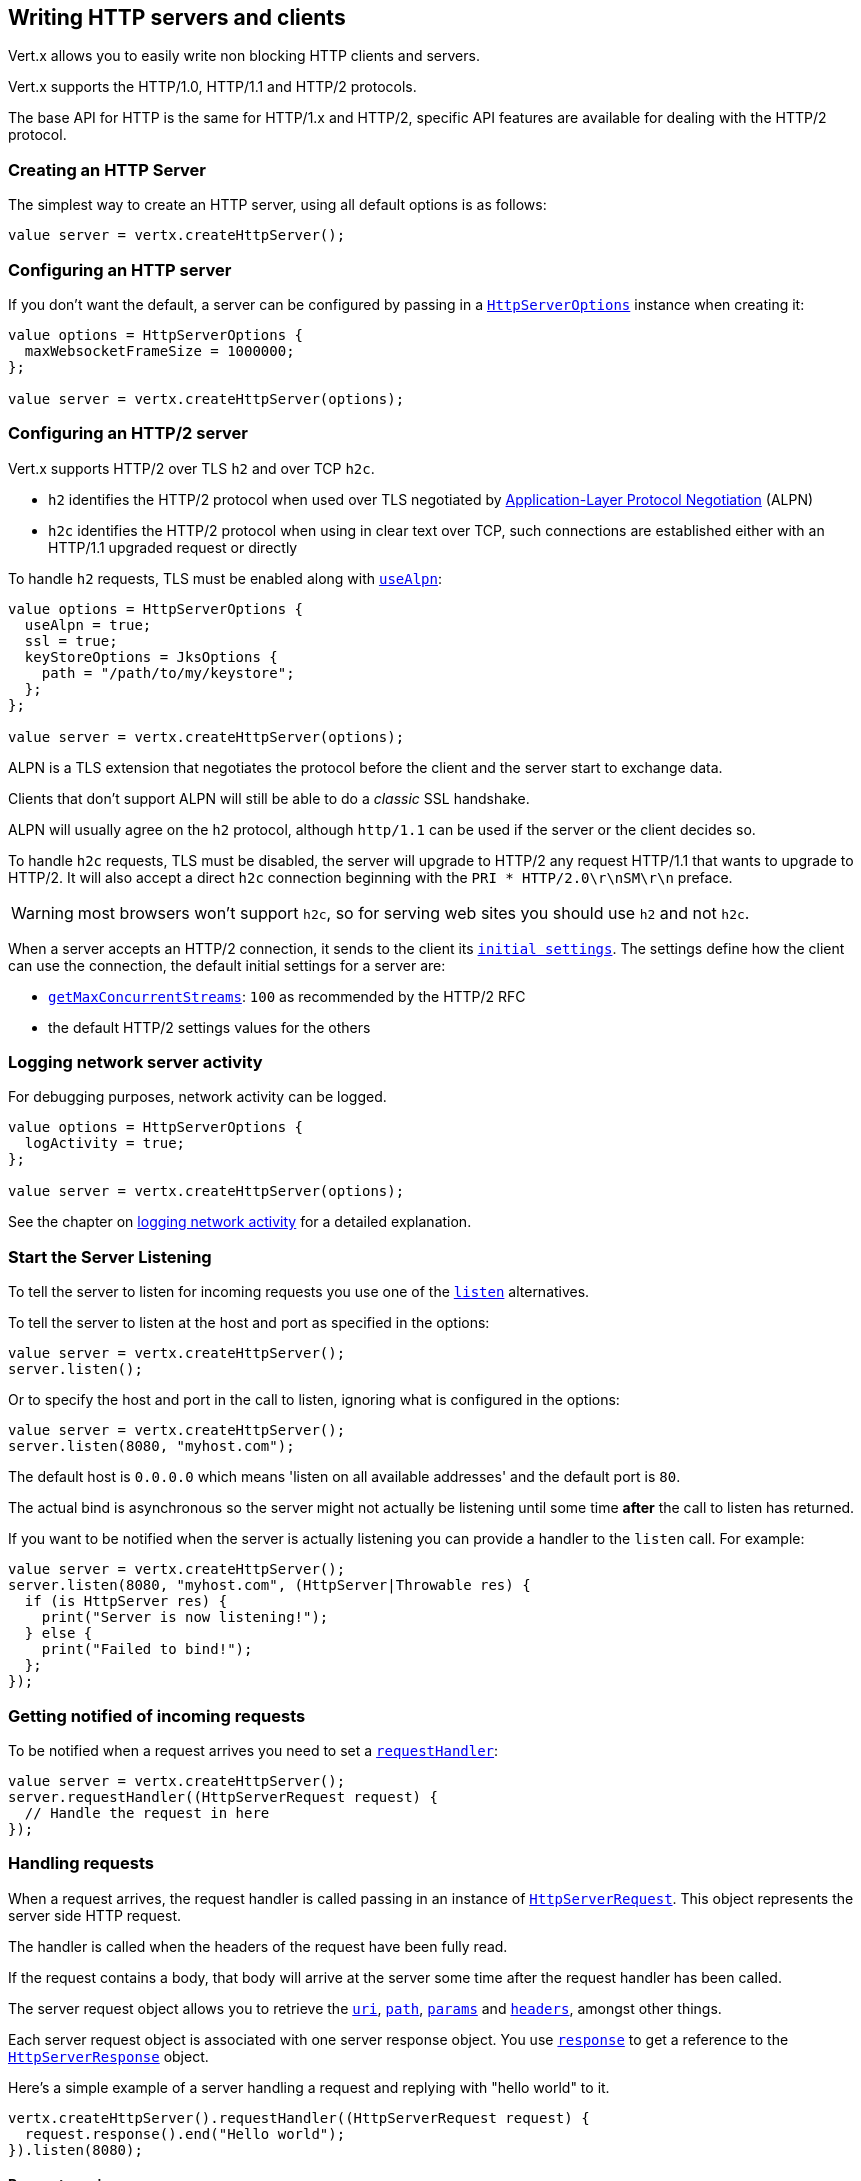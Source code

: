 == Writing HTTP servers and clients

Vert.x allows you to easily write non blocking HTTP clients and servers.

Vert.x supports the HTTP/1.0, HTTP/1.1 and HTTP/2 protocols.

The base API for HTTP is the same for HTTP/1.x and HTTP/2, specific API features are available for dealing with the
HTTP/2 protocol.

=== Creating an HTTP Server

The simplest way to create an HTTP server, using all default options is as follows:

[source,ceylon]
----

value server = vertx.createHttpServer();

----

=== Configuring an HTTP server

If you don't want the default, a server can be configured by passing in a `link:../../ceylondoc/vertx-core//http/HttpServerOptions.type.html[HttpServerOptions]`
instance when creating it:

[source,ceylon]
----

value options = HttpServerOptions {
  maxWebsocketFrameSize = 1000000;
};

value server = vertx.createHttpServer(options);

----

=== Configuring an HTTP/2 server

Vert.x supports HTTP/2 over TLS `h2` and over TCP `h2c`.

- `h2` identifies the HTTP/2 protocol when used over TLS negotiated by https://en.wikipedia.org/wiki/Application-Layer_Protocol_Negotiation[Application-Layer Protocol Negotiation] (ALPN)
- `h2c` identifies the HTTP/2 protocol when using in clear text over TCP, such connections are established either with
an HTTP/1.1 upgraded request or directly

To handle `h2` requests, TLS must be enabled along with `link:../../ceylondoc/vertx-core//http/HttpServerOptions.type.html#setUseAlpn(boolean)[useAlpn]`:

[source,ceylon]
----
value options = HttpServerOptions {
  useAlpn = true;
  ssl = true;
  keyStoreOptions = JksOptions {
    path = "/path/to/my/keystore";
  };
};

value server = vertx.createHttpServer(options);

----

ALPN is a TLS extension that negotiates the protocol before the client and the server start to exchange data.

Clients that don't support ALPN will still be able to do a _classic_ SSL handshake.

ALPN will usually agree on the `h2` protocol, although `http/1.1` can be used if the server or the client decides
so.

To handle `h2c` requests, TLS must be disabled, the server will upgrade to HTTP/2 any request HTTP/1.1 that wants to
upgrade to HTTP/2. It will also accept a direct `h2c` connection beginning with the `PRI * HTTP/2.0\r\nSM\r\n` preface.

WARNING: most browsers won't support `h2c`, so for serving web sites you should use `h2` and not `h2c`.

When a server accepts an HTTP/2 connection, it sends to the client its `link:../../ceylondoc/vertx-core//http/HttpServerOptions.type.html#getInitialSettings()[initial settings]`.
The settings define how the client can use the connection, the default initial settings for a server are:

- `link:../../ceylondoc/vertx-core//http/Http2Settings.type.html#getMaxConcurrentStreams()[getMaxConcurrentStreams]`: `100` as recommended by the HTTP/2 RFC
- the default HTTP/2 settings values for the others

=== Logging network server activity

For debugging purposes, network activity can be logged.

[source,ceylon]
----

value options = HttpServerOptions {
  logActivity = true;
};

value server = vertx.createHttpServer(options);

----

See the chapter on <<logging_network_activity, logging network activity>> for a detailed explanation.

=== Start the Server Listening

To tell the server to listen for incoming requests you use one of the `link:../../ceylondoc/vertx-core//http/HttpServer.type.html#listen()[listen]`
alternatives.

To tell the server to listen at the host and port as specified in the options:

[source,ceylon]
----

value server = vertx.createHttpServer();
server.listen();

----

Or to specify the host and port in the call to listen, ignoring what is configured in the options:

[source,ceylon]
----

value server = vertx.createHttpServer();
server.listen(8080, "myhost.com");

----

The default host is `0.0.0.0` which means 'listen on all available addresses' and the default port is `80`.

The actual bind is asynchronous so the server might not actually be listening until some time *after* the call to
listen has returned.

If you want to be notified when the server is actually listening you can provide a handler to the `listen` call.
For example:

[source,ceylon]
----

value server = vertx.createHttpServer();
server.listen(8080, "myhost.com", (HttpServer|Throwable res) {
  if (is HttpServer res) {
    print("Server is now listening!");
  } else {
    print("Failed to bind!");
  };
});

----

=== Getting notified of incoming requests

To be notified when a request arrives you need to set a `link:../../ceylondoc/vertx-core//http/HttpServer.type.html#requestHandler(io.vertx.core.Handler)[requestHandler]`:

[source,ceylon]
----

value server = vertx.createHttpServer();
server.requestHandler((HttpServerRequest request) {
  // Handle the request in here
});

----

=== Handling requests

When a request arrives, the request handler is called passing in an instance of `link:../../ceylondoc/vertx-core//http/HttpServerRequest.type.html[HttpServerRequest]`.
This object represents the server side HTTP request.

The handler is called when the headers of the request have been fully read.

If the request contains a body, that body will arrive at the server some time after the request handler has been called.

The server request object allows you to retrieve the `link:../../ceylondoc/vertx-core//http/HttpServerRequest.type.html#uri()[uri]`,
`link:../../ceylondoc/vertx-core//http/HttpServerRequest.type.html#path()[path]`, `link:../../ceylondoc/vertx-core//http/HttpServerRequest.type.html#params()[params]` and
`link:../../ceylondoc/vertx-core//http/HttpServerRequest.type.html#headers()[headers]`, amongst other things.

Each server request object is associated with one server response object. You use
`link:../../ceylondoc/vertx-core//http/HttpServerRequest.type.html#response()[response]` to get a reference to the `link:../../ceylondoc/vertx-core//http/HttpServerResponse.type.html[HttpServerResponse]`
object.

Here's a simple example of a server handling a request and replying with "hello world" to it.

[source,ceylon]
----

vertx.createHttpServer().requestHandler((HttpServerRequest request) {
  request.response().end("Hello world");
}).listen(8080);


----

==== Request version

The version of HTTP specified in the request can be retrieved with `link:../../ceylondoc/vertx-core//http/HttpServerRequest.type.html#version()[version]`

==== Request method

Use `link:../../ceylondoc/vertx-core//http/HttpServerRequest.type.html#method()[method]` to retrieve the HTTP method of the request.
(i.e. whether it's GET, POST, PUT, DELETE, HEAD, OPTIONS, etc).

==== Request URI

Use `link:../../ceylondoc/vertx-core//http/HttpServerRequest.type.html#uri()[uri]` to retrieve the URI of the request.

Note that this is the actual URI as passed in the HTTP request, and it's almost always a relative URI.

The URI is as defined in http://www.w3.org/Protocols/rfc2616/rfc2616-sec5.html[Section 5.1.2 of the HTTP specification - Request-URI]

==== Request path

Use `link:../../ceylondoc/vertx-core//http/HttpServerRequest.type.html#path()[path]` to return the path part of the URI

For example, if the request URI was:

 a/b/c/page.html?param1=abc&param2=xyz

Then the path would be

 /a/b/c/page.html

==== Request query

Use `link:../../ceylondoc/vertx-core//http/HttpServerRequest.type.html#query()[query]` to return the query part of the URI

For example, if the request URI was:

 a/b/c/page.html?param1=abc&param2=xyz

Then the query would be

 param1=abc&param2=xyz

==== Request headers

Use `link:../../ceylondoc/vertx-core//http/HttpServerRequest.type.html#headers()[headers]` to return the headers of the HTTP request.

This returns an instance of `link:../../ceylondoc/vertx-core//MultiMap.type.html[MultiMap]` - which is like a normal Map or Hash but allows multiple
values for the same key - this is because HTTP allows multiple header values with the same key.

It also has case-insensitive keys, that means you can do the following:

[source,ceylon]
----

value headers = request.headers();

// Get the User-Agent:
print("User agent is ``headers.get("user-agent")``");

// You can also do this and get the same result:
print("User agent is ``headers.get("User-Agent")``");

----

==== Request host

Use `link:../../ceylondoc/vertx-core//http/HttpServerRequest.type.html#host()[host]` to return the host of the HTTP request.

For HTTP/1.x requests the `host` header is returned, for HTTP/1 requests the `:authority` pseudo header is returned.

==== Request parameters

Use `link:../../ceylondoc/vertx-core//http/HttpServerRequest.type.html#params()[params]` to return the parameters of the HTTP request.

Just like `link:../../ceylondoc/vertx-core//http/HttpServerRequest.type.html#headers()[headers]` this returns an instance of `link:../../ceylondoc/vertx-core//MultiMap.type.html[MultiMap]`
as there can be more than one parameter with the same name.

Request parameters are sent on the request URI, after the path. For example if the URI was:

 /page.html?param1=abc&param2=xyz

Then the parameters would contain the following:

----
param1: 'abc'
param2: 'xyz
----

Note that these request parameters are retrieved from the URL of the request. If you have form attributes that
have been sent as part of the submission of an HTML form submitted in the body of a `multi-part/form-data` request
then they will not appear in the params here.

==== Remote address

The address of the sender of the request can be retrieved with `link:../../ceylondoc/vertx-core//http/HttpServerRequest.type.html#remoteAddress()[remoteAddress]`.

==== Absolute URI

The URI passed in an HTTP request is usually relative. If you wish to retrieve the absolute URI corresponding
to the request, you can get it with `link:../../ceylondoc/vertx-core//http/HttpServerRequest.type.html#absoluteURI()[absoluteURI]`

==== End handler

The `link:../../ceylondoc/vertx-core//http/HttpServerRequest.type.html#endHandler(io.vertx.core.Handler)[endHandler]` of the request is invoked when the entire request,
including any body has been fully read.

==== Reading Data from the Request Body

Often an HTTP request contains a body that we want to read. As previously mentioned the request handler is called
when just the headers of the request have arrived so the request object does not have a body at that point.

This is because the body may be very large (e.g. a file upload) and we don't generally want to buffer the entire
body in memory before handing it to you, as that could cause the server to exhaust available memory.

To receive the body, you can use the `link:../../ceylondoc/vertx-core//http/HttpServerRequest.type.html#handler(io.vertx.core.Handler)[handler]`  on the request,
this will get called every time a chunk of the request body arrives. Here's an example:

[source,ceylon]
----

request.handler((Buffer buffer) {
  print("I have received a chunk of the body of length ``buffer.length()``");
});

----

The object passed into the handler is a `link:../../ceylondoc/vertx-core//buffer/Buffer.type.html[Buffer]`, and the handler can be called
multiple times as data arrives from the network, depending on the size of the body.

In some cases (e.g. if the body is small) you will want to aggregate the entire body in memory, so you could do
the aggregation yourself as follows:

[source,ceylon]
----
import io.vertx.ceylon.core.buffer { buffer } 

...


// Create an empty buffer
value totalBuffer = buffer.buffer();

request.handler((Buffer buffer) {
  print("I have received a chunk of the body of length ``buffer.length()``");
  totalBuffer.appendBuffer(buffer);
});

request.endHandler(() {
  print("Full body received, length = ``totalBuffer.length()``");
});

----

This is such a common case, that Vert.x provides a `link:../../ceylondoc/vertx-core//http/HttpServerRequest.type.html#bodyHandler((@io.vertx.codegen.annotations.Nullable :: io.vertx.core.Handler))[bodyHandler]` to do this
for you. The body handler is called once when all the body has been received:

[source,ceylon]
----

request.bodyHandler((Buffer totalBuffer) {
  print("Full body received, length = ``totalBuffer.length()``");
});

----

==== Pumping requests

The request object is a `link:../../ceylondoc/vertx-core//streams/ReadStream.type.html[ReadStream]` so you can pump the request body to any
`link:../../ceylondoc/vertx-core//streams/WriteStream.type.html[WriteStream]` instance.

See the chapter on <<streams, streams and pumps>> for a detailed explanation.

==== Handling HTML forms

HTML forms can be submitted with either a content type of `application/x-www-form-urlencoded` or `multipart/form-data`.

For url encoded forms, the form attributes are encoded in the url, just like normal query parameters.

For multi-part forms they are encoded in the request body, and as such are not available until the entire body
has been read from the wire.

Multi-part forms can also contain file uploads.

If you want to retrieve the attributes of a multi-part form you should tell Vert.x that you expect to receive
such a form *before* any of the body is read by calling `link:../../ceylondoc/vertx-core//http/HttpServerRequest.type.html#setExpectMultipart(boolean)[setExpectMultipart]`
with true, and then you should retrieve the actual attributes using `link:../../ceylondoc/vertx-core//http/HttpServerRequest.type.html#formAttributes()[formAttributes]`
once the entire body has been read:

[source,ceylon]
----

server.requestHandler((HttpServerRequest request) {
  request.setExpectMultipart(true);
  request.endHandler(() {
    // The body has now been fully read, so retrieve the form attributes
    value formAttributes = request.formAttributes();
  });
});

----

==== Handling form file uploads

Vert.x can also handle file uploads which are encoded in a multi-part request body.

To receive file uploads you tell Vert.x to expect a multi-part form and set an
`link:../../ceylondoc/vertx-core//http/HttpServerRequest.type.html#uploadHandler((@io.vertx.codegen.annotations.Nullable :: io.vertx.core.Handler))[uploadHandler]` on the request.

This handler will be called once for every
upload that arrives on the server.

The object passed into the handler is a `link:../../ceylondoc/vertx-core//http/HttpServerFileUpload.type.html[HttpServerFileUpload]` instance.

[source,ceylon]
----

server.requestHandler((HttpServerRequest request) {
  request.setExpectMultipart(true);
  request.uploadHandler((HttpServerFileUpload upload) {
    print("Got a file upload ``upload.name()``");
  });
});

----

File uploads can be large we don't provide the entire upload in a single buffer as that might result in memory
exhaustion, instead, the upload data is received in chunks:

[source,ceylon]
----

request.uploadHandler((HttpServerFileUpload upload) {
  upload.handler((Buffer chunk) {
    print("Received a chunk of the upload of length ``chunk.length()``");
  });
});

----

The upload object is a `link:../../ceylondoc/vertx-core//streams/ReadStream.type.html[ReadStream]` so you can pump the request body to any
`link:../../ceylondoc/vertx-core//streams/WriteStream.type.html[WriteStream]` instance. See the chapter on <<streams, streams and pumps>> for a
detailed explanation.

If you just want to upload the file to disk somewhere you can use `link:../../ceylondoc/vertx-core//http/HttpServerFileUpload.type.html#streamToFileSystem(java.lang.String)[streamToFileSystem]`:

[source,ceylon]
----

request.uploadHandler((HttpServerFileUpload upload) {
  upload.streamToFileSystem("myuploads_directory/``upload.filename()``");
});

----

WARNING: Make sure you check the filename in a production system to avoid malicious clients uploading files
to arbitrary places on your filesystem. See <<Security notes, security notes>> for more information.

==== Handling compressed body

Vert.x can handle compressed body payloads which are encoded by the client with the _deflate_ or _gzip_
algorithms.

To enable decompression set `link:../../ceylondoc/vertx-core//http/HttpServerOptions.type.html#setDecompressionSupported(boolean)[decompressionSupported]` on the
options when creating the server.

By default decompression is disabled.

==== Receiving custom HTTP/2 frames

HTTP/2 is a framed protocol with various frames for the HTTP request/response model. The protocol allows other kind
of frames to be sent and received.

To receive custom frames, you can use the `link:../../ceylondoc/vertx-core//http/HttpServerRequest.type.html#customFrameHandler(io.vertx.core.Handler)[customFrameHandler]` on the request,
this will get called every time a custom frame arrives. Here's an example:

[source,ceylon]
----

request.customFrameHandler((HttpFrame frame) {

  print("Received a frame type=``frame.type()`` payload``frame.payload().toString()``");
});

----

HTTP/2 frames are not subject to flow control - the frame handler will be called immediatly when a
custom frame is received whether the request is paused or is not

==== Non standard HTTP methods

The `link:todo[OTHER]` HTTP method is used for non standard methods, in this case
`link:../../ceylondoc/vertx-core//http/HttpServerRequest.type.html#rawMethod()[rawMethod]` returns the HTTP method as sent by the client.

=== Sending back responses

The server response object is an instance of `link:../../ceylondoc/vertx-core//http/HttpServerResponse.type.html[HttpServerResponse]` and is obtained from the
request with `link:../../ceylondoc/vertx-core//http/HttpServerRequest.type.html#response()[response]`.

You use the response object to write a response back to the HTTP client.

==== Setting status code and message

The default HTTP status code for a response is `200`, representing `OK`.

Use `link:../../ceylondoc/vertx-core//http/HttpServerResponse.type.html#setStatusCode(int)[setStatusCode]` to set a different code.

You can also specify a custom status message with `link:../../ceylondoc/vertx-core//http/HttpServerResponse.type.html#setStatusMessage(java.lang.String)[setStatusMessage]`.

If you don't specify a status message, the default one corresponding to the status code will be used.

NOTE: for HTTP/2 the status won't be present in the response since the protocol won't transmit the message
to the client

==== Writing HTTP responses

To write data to an HTTP response, you use one the `link:../../ceylondoc/vertx-core//http/HttpServerResponse.type.html#write(io.vertx.core.buffer.Buffer)[write]` operations.

These can be invoked multiple times before the response is ended. They can be invoked in a few ways:

With a single buffer:

[source,ceylon]
----
value response = request.response();
response.write(buffer);

----

With a string. In this case the string will encoded using UTF-8 and the result written to the wire.

[source,ceylon]
----
value response = request.response();
response.write("hello world!");

----

With a string and an encoding. In this case the string will encoded using the specified encoding and the
result written to the wire.

[source,ceylon]
----
value response = request.response();
response.write("hello world!", "UTF-16");

----

Writing to a response is asynchronous and always returns immediately after the write has been queued.

If you are just writing a single string or buffer to the HTTP response you can write it and end the response in a
single call to the `link:../../ceylondoc/vertx-core//http/HttpServerResponse.type.html#end(java.lang.String)[end]`

The first call to write results in the response header being being written to the response. Consequently, if you are
not using HTTP chunking then you must set the `Content-Length` header before writing to the response, since it will
be too late otherwise. If you are using HTTP chunking you do not have to worry.

==== Ending HTTP responses

Once you have finished with the HTTP response you should `link:../../ceylondoc/vertx-core//http/HttpServerResponse.type.html#end(java.lang.String)[end]` it.

This can be done in several ways:

With no arguments, the response is simply ended.

[source,ceylon]
----
value response = request.response();
response.write("hello world!");
response.end();

----

It can also be called with a string or buffer in the same way `write` is called. In this case it's just the same as
calling write with a string or buffer followed by calling end with no arguments. For example:

[source,ceylon]
----
value response = request.response();
response.end("hello world!");

----

==== Closing the underlying connection

You can close the underlying TCP connection with `link:../../ceylondoc/vertx-core//http/HttpServerResponse.type.html#close()[close]`.

Non keep-alive connections will be automatically closed by Vert.x when the response is ended.

Keep-alive connections are not automatically closed by Vert.x by default. If you want keep-alive connections to be
closed after an idle time, then you configure `link:../../ceylondoc/vertx-core//http/HttpServerOptions.type.html#setIdleTimeout(int)[idleTimeout]`.

HTTP/2 connections send a `GOAWAY` frame before closing the response.

==== Setting response headers

HTTP response headers can be added to the response by adding them directly to the
`link:../../ceylondoc/vertx-core//http/HttpServerResponse.type.html#headers()[headers]`:

[source,ceylon]
----
value response = request.response();
value headers = response.headers();
headers.set("content-type", "text/html");
headers.set("other-header", "wibble");

----

Or you can use `link:../../ceylondoc/vertx-core//http/HttpServerResponse.type.html#putHeader(java.lang.String,%20java.lang.String)[putHeader]`

[source,ceylon]
----
value response = request.response();
response.putHeader("content-type", "text/html").putHeader("other-header", "wibble");

----

Headers must all be added before any parts of the response body are written.

==== Chunked HTTP responses and trailers

Vert.x supports http://en.wikipedia.org/wiki/Chunked_transfer_encoding[HTTP Chunked Transfer Encoding].

This allows the HTTP response body to be written in chunks, and is normally used when a large response body is
being streamed to a client and the total size is not known in advance.

You put the HTTP response into chunked mode as follows:

[source,ceylon]
----
value response = request.response();
response.setChunked(true);

----

Default is non-chunked. When in chunked mode, each call to one of the `link:../../ceylondoc/vertx-core//http/HttpServerResponse.type.html#write(io.vertx.core.buffer.Buffer)[write]`
methods will result in a new HTTP chunk being written out.

When in chunked mode you can also write HTTP response trailers to the response. These are actually written in
the final chunk of the response.

NOTE: chunked response has no effect for an HTTP/2 stream

To add trailers to the response, add them directly to the `link:../../ceylondoc/vertx-core//http/HttpServerResponse.type.html#trailers()[trailers]`.

[source,ceylon]
----
value response = request.response();
response.setChunked(true);
value trailers = response.trailers();
trailers.set("X-wibble", "woobble").set("X-quux", "flooble");

----

Or use `link:../../ceylondoc/vertx-core//http/HttpServerResponse.type.html#putTrailer(java.lang.String,%20java.lang.String)[putTrailer]`.

[source,ceylon]
----
value response = request.response();
response.setChunked(true);
response.putTrailer("X-wibble", "woobble").putTrailer("X-quux", "flooble");

----

==== Serving files directly from disk or the classpath

If you were writing a web server, one way to serve a file from disk would be to open it as an `link:../../ceylondoc/vertx-core//file/AsyncFile.type.html[AsyncFile]`
and pump it to the HTTP response.

Or you could load it it one go using `link:../../ceylondoc/vertx-core//file/FileSystem.type.html#readFile(java.lang.String,%20io.vertx.core.Handler)[readFile]` and write it straight to the response.

Alternatively, Vert.x provides a method which allows you to serve a file from disk or the filesystem to an HTTP response 
in one operation.
Where supported by the underlying operating system this may result in the OS directly transferring bytes from the
file to the socket without being copied through user-space at all.

This is done by using `link:../../ceylondoc/vertx-core//http/HttpServerResponse.type.html#sendFile(java.lang.String)[sendFile]`, and is usually more efficient for large
files, but may be slower for small files.

Here's a very simple web server that serves files from the file system using sendFile:

[source,ceylon]
----
vertx.createHttpServer().requestHandler((HttpServerRequest request) {
  value file = "";
  if (request.path() == "/") {
    file = "index.html";
  } else if (!request.path().contains("..")) {
    file = request.path();
  };
  request.response().sendFile("web/``file``");
}).listen(8080);

----

Sending a file is asynchronous and may not complete until some time after the call has returned. If you want to
be notified when the file has been writen you can use `link:../../ceylondoc/vertx-core//http/HttpServerResponse.type.html#sendFile(java.lang.String,%20io.vertx.core.Handler)[sendFile]`

Please see the chapter about <<classpath, serving files from the classpath>> for restrictions about the classpath resolution or disabling it.

NOTE: If you use `sendFile` while using HTTPS it will copy through user-space, since if the kernel is copying data
directly from disk to socket it doesn't give us an opportunity to apply any encryption.

WARNING: If you're going to write web servers directly using Vert.x be careful that users cannot exploit the
path to access files outside the directory from which you want to serve them or the classpath It may be safer instead to use
Vert.x Web. 

When there is a need to serve just a segment of a file, say starting from a given byte, you can achieve this by doing:

[source,ceylon]
----
vertx.createHttpServer().requestHandler((HttpServerRequest request) {
  value offset = 0;
  try {
    offset = Long.parseLong(request.getParam("start"));
  } catch(Exception e) {
    // error handling...
  }

  value end = Long.MAX_VALUE;
  try {
    end = Long.parseLong(request.getParam("end"));
  } catch(Exception e) {
    // error handling...
  }

  request.response().sendFile("web/mybigfile.txt", offset, end);
}).listen(8080);

----

You are not required to supply the length if you want to send a file starting from an offset until the end, in this
case you can just do:

[source,ceylon]
----
vertx.createHttpServer().requestHandler((HttpServerRequest request) {
  value offset = 0;
  try {
    offset = Long.parseLong(request.getParam("start"));
  } catch(Exception e) {
    // error handling...
  }

  request.response().sendFile("web/mybigfile.txt", offset);
}).listen(8080);

----

==== Pumping responses

The server response is a `link:../../ceylondoc/vertx-core//streams/WriteStream.type.html[WriteStream]` instance so you can pump to it from any
`link:../../ceylondoc/vertx-core//streams/ReadStream.type.html[ReadStream]`, e.g. `link:../../ceylondoc/vertx-core//file/AsyncFile.type.html[AsyncFile]`, `link:../../ceylondoc/vertx-core//net/NetSocket.type.html[NetSocket]`,
`link:../../ceylondoc/vertx-core//http/WebSocket.type.html[WebSocket]` or `link:../../ceylondoc/vertx-core//http/HttpServerRequest.type.html[HttpServerRequest]`.

Here's an example which echoes the request body back in the response for any PUT methods.
It uses a pump for the body, so it will work even if the HTTP request body is much larger than can fit in memory
at any one time:

[source,ceylon]
----
import io.vertx.ceylon.core.http { put } 
import io.vertx.ceylon.core.streams { pump } 

...

vertx.createHttpServer().requestHandler((HttpServerRequest request) {
  value response = request.response();
  if (request.method() == put) {
    response.setChunked(true);
    pump.pump(request, response).start();
    request.endHandler(() => response.end());
  } else {
    response.setStatusCode(400).end();
  };
}).listen(8080);

----

==== Writing HTTP/2 frames

HTTP/2 is a framed protocol with various frames for the HTTP request/response model. The protocol allows other kind
of frames to be sent and received.

To send such frames, you can use the `link:../../ceylondoc/vertx-core//http/HttpServerResponse.type.html#writeCustomFrame(int,%20int,%20io.vertx.core.buffer.Buffer)[writeCustomFrame]` on the response.
Here's an example:

[source,ceylon]
----
import io.vertx.ceylon.core.buffer { buffer } 

...


value frameType = 40;
value frameStatus = 10;
value payload = buffer.buffer("some data");

// Sending a frame to the client
response.writeCustomFrame(frameType, frameStatus, payload);

----

These frames are sent immediately and are not subject to flow control - when such frame is sent there it may be done
before other `DATA` frames.

==== Stream reset

HTTP/1.x does not allow a clean reset of a request or a response stream, for example when a client uploads
a resource already present on the server, the server needs to accept the entire response.

HTTP/2 supports stream reset at any time during the request/response:

[source,ceylon]
----

// Reset the stream
request.response().reset();

----

By default the `NO_ERROR` (0) error code is sent, another code can sent instead:

[source,ceylon]
----

// Cancel the stream
request.response().reset(8);

----

The HTTP/2 specification defines the list of http://httpwg.org/specs/rfc7540.html#ErrorCodes[error codes] one can use.

The request handler are notified of stream reset events with the `link:../../ceylondoc/vertx-core//http/HttpServerRequest.type.html#exceptionHandler(io.vertx.core.Handler)[request handler]` and
`link:../../ceylondoc/vertx-core//http/HttpServerResponse.type.html#exceptionHandler(io.vertx.core.Handler)[response handler]`:

[source,ceylon]
----
Code not translatable : class io.vertx.codetrans.lang.ceylon.CeylonWriter has not implemented renderInstanceOf
----

==== Server push

Server push is a new feature of HTTP/2 that enables sending multiple responses in parallel for a single client request.

When a server process a request, it can push a request/response to the client:

[source,ceylon]
----
import io.vertx.ceylon.core.http { get } 

...


value response = request.response();

// Push main.js to the client
response.push(get, "/main.js", (HttpServerResponse|Throwable ar) {

  if (is HttpServerResponse ar) {

    // The server is ready to push the response
    value pushedResponse = ar;

    // Send main.js response
    pushedResponse.putHeader("content-type", "application/json").end("alert(\"Push response hello\")");
  } else {
    print("Could not push client resource ``ar``");
  };
});

// Send the requested resource
response.sendFile("<html><head><script src=\"/main.js\"></script></head><body></body></html>");

----

When the server is ready to push the response, the push response handler is called and the handler can send the response.

The push response handler may receive a failure, for instance the client may cancel the push because it already has `main.js` in its
cache and does not want it anymore.

The `link:../../ceylondoc/vertx-core//http/HttpServerResponse.type.html#push(io.vertx.core.http.HttpMethod,%20java.lang.String,%20java.lang.String,%20io.vertx.core.Handler)[push]` method must be called before the initiating response ends, however
the pushed response can be written after.

=== HTTP Compression

Vert.x comes with support for HTTP Compression out of the box.

This means you are able to automatically compress the body of the responses before they are sent back to the client.

If the client does not support HTTP compression the responses are sent back without compressing the body.

This allows to handle Client that support HTTP Compression and those that not support it at the same time.

To enable compression use can configure it with `link:../../ceylondoc/vertx-core//http/HttpServerOptions.type.html#setCompressionSupported(boolean)[compressionSupported]`.

By default compression is not enabled.

When HTTP compression is enabled the server will check if the client includes an `Accept-Encoding` header which
includes the supported compressions. Commonly used are deflate and gzip. Both are supported by Vert.x.

If such a header is found the server will automatically compress the body of the response with one of the supported
compressions and send it back to the client.

Be aware that compression may be able to reduce network traffic but is more CPU-intensive.

To address this latter issue Vert.x allows you to tune the 'compression level' parameter that is native of the gzip/deflate compression algorithms. 

Compression level allows to configure gizp/deflate algorithms in terms of the compression ratio of the resulting data and the computational cost of the compress/decompress operation. 

The compression level is an integer value ranged from '1' to '9', where '1' means lower compression ratio but fastest algorithm and '9' means maximum compression ratio available but a slower algorithm. 

Using compression levels higher that 1-2 usually allows to save just some bytes in size - the gain is not linear, and depends on the specific data to be compressed 
- but it comports a non-trascurable cost in term of CPU cycles required to the server while generating the compressed response data 
( Note that at moment Vert.x doesn't support any form caching of compressed response data, even for static files, so the compression is done on-the-fly 
at every request body generation ) and in the same way it affects client(s) while decoding (inflating) received responses, operation that becomes more CPU-intensive 
the more the level increases.

By default - if compression is enabled via `link:../../ceylondoc/vertx-core//http/HttpServerOptions.type.html#setCompressionSupported(boolean)[compressionSupported]` - Vert.x will use '6' as compression level,
but the parameter can be configured to address any case with `link:../../ceylondoc/vertx-core//http/HttpServerOptions.type.html#setCompressionLevel(int)[compressionLevel]`.

=== Creating an HTTP client

You create an `link:../../ceylondoc/vertx-core//http/HttpClient.type.html[HttpClient]` instance with default options as follows:

[source,ceylon]
----
value client = vertx.createHttpClient();

----

If you want to configure options for the client, you create it as follows:

[source,ceylon]
----
value options = HttpClientOptions {
  keepAlive = false;
};
value client = vertx.createHttpClient(options);

----

Vert.x supports HTTP/2 over TLS `h2` and over TCP `h2c`.

By default the http client performs HTTP/1.1 requests, to perform HTTP/2 requests the `link:../../ceylondoc/vertx-core//http/HttpClientOptions.type.html#setProtocolVersion(io.vertx.core.http.HttpVersion)[protocolVersion]`
must be set to `link:todo[HTTP_2]`.

For `h2` requests, TLS must be enabled with _Application-Layer Protocol Negotiation_:

[source,ceylon]
----
import io.vertx.ceylon.core.http { http_2 } 

...


value options = HttpClientOptions {
  protocolVersion = "HTTP_2";
  ssl = true;
  useAlpn = true;
  trustAll = true;
};

value client = vertx.createHttpClient(options);

----

For `h2c` requests, TLS must be disabled, the client will do an HTTP/1.1 requests and try an upgrade to HTTP/2:

[source,ceylon]
----
import io.vertx.ceylon.core.http { http_2 } 

...


value options = HttpClientOptions {
  protocolVersion = "HTTP_2";
};

value client = vertx.createHttpClient(options);

----

`h2c` connections can also be established directly, i.e connection started with a prior knowledge, when
`link:../../ceylondoc/vertx-core//http/HttpClientOptions.type.html#setHttp2ClearTextUpgrade(boolean)[http2ClearTextUpgrade]` options is set to false: after the
connection is established, the client will send the HTTP/2 connection preface and expect to receive
the same preface from the server.

The http server may not support HTTP/2, the actual version can be checked
with `link:../../ceylondoc/vertx-core//http/HttpClientResponse.type.html#version()[version]` when the response arrives.

When a clients connects to an HTTP/2 server, it sends to the server its `link:../../ceylondoc/vertx-core//http/HttpClientOptions.type.html#getInitialSettings()[initial settings]`.
The settings define how the server can use the connection, the default initial settings for a client are the default
values defined by the HTTP/2 RFC.

=== Logging network client activity

For debugging purposes, network activity can be logged.

[source,ceylon]
----
value options = HttpClientOptions {
  logActivity = true;
};
value client = vertx.createHttpClient(options);

----

See the chapter on <<logging_network_activity, logging network activity>> for a detailed explanation.

=== Making requests

The http client is very flexible and there are various ways you can make requests with it.


Often you want to make many requests to the same host/port with an http client. To avoid you repeating the host/port
every time you make a request you can configure the client with a default host/port:

[source,ceylon]
----
// Set the default host
value options = HttpClientOptions {
  defaultHost = "wibble.com";
};
// Can also set default port if you want...
value client = vertx.createHttpClient(options);
client.getNow("/some-uri", (HttpClientResponse response) {
  print("Received response with status code ``response.statusCode()``");
});

----

Alternatively if you find yourself making lots of requests to different host/ports with the same client you can
simply specify the host/port when doing the request.

[source,ceylon]
----
value client = vertx.createHttpClient();

// Specify both port and host name
client.getNow(8080, "myserver.mycompany.com", "/some-uri", (HttpClientResponse response) {
  print("Received response with status code ``response.statusCode()``");
});

// This time use the default port 80 but specify the host name
client.getNow("foo.othercompany.com", "/other-uri", (HttpClientResponse response) {
  print("Received response with status code ``response.statusCode()``");
});

----

Both methods of specifying host/port are supported for all the different ways of making requests with the client.

==== Simple requests with no request body

Often, you'll want to make HTTP requests with no request body. This is usually the case with HTTP GET, OPTIONS and
HEAD requests.

The simplest way to do this with the Vert.x http client is using the methods prefixed with `Now`. For example
`link:../../ceylondoc/vertx-core//http/HttpClient.type.html#getNow(int,%20java.lang.String,%20java.lang.String,%20io.vertx.core.Handler)[getNow]`.

These methods create the http request and send it in a single method call and allow you to provide a handler that will be
called with the http response when it comes back.

[source,ceylon]
----
value client = vertx.createHttpClient();

// Send a GET request
client.getNow("/some-uri", (HttpClientResponse response) {
  print("Received response with status code ``response.statusCode()``");
});

// Send a GET request
client.headNow("/other-uri", (HttpClientResponse response) {
  print("Received response with status code ``response.statusCode()``");
});


----

==== Writing general requests

At other times you don't know the request method you want to send until run-time. For that use case we provide
general purpose request methods such as `link:../../ceylondoc/vertx-core//http/HttpClient.type.html#request(io.vertx.core.http.HttpMethod,%20int,%20java.lang.String,%20java.lang.String)[request]` which allow you to specify
the HTTP method at run-time:

[source,ceylon]
----
import io.vertx.ceylon.core.http { get, post } 

...

value client = vertx.createHttpClient();

client.request(get, "some-uri", (HttpClientResponse response) {
  print("Received response with status code ``response.statusCode()``");
}).end();

client.request(post, "foo-uri", (HttpClientResponse response) {
  print("Received response with status code ``response.statusCode()``");
}).end("some-data");

----

==== Writing request bodies

Sometimes you'll want to write requests which have a body, or perhaps you want to write headers to a request
before sending it.

To do this you can call one of the specific request methods such as `link:../../ceylondoc/vertx-core//http/HttpClient.type.html#post(int,%20java.lang.String,%20java.lang.String)[post]` or
one of the general purpose request methods such as `link:../../ceylondoc/vertx-core//http/HttpClient.type.html#request(io.vertx.core.http.HttpMethod,%20int,%20java.lang.String,%20java.lang.String)[request]`.

These methods don't send the request immediately, but instead return an instance of `link:../../ceylondoc/vertx-core//http/HttpClientRequest.type.html[HttpClientRequest]`
which can be used to write to the request body or write headers.

Here are some examples of writing a POST request with a body:
m
[source,ceylon]
----
value client = vertx.createHttpClient();

value request = client.post("some-uri", (HttpClientResponse response) {
  print("Received response with status code ``response.statusCode()``");
});

// Now do stuff with the request
request.putHeader("content-length", "1000");
request.putHeader("content-type", "text/plain");
request.write(body);

// Make sure the request is ended when you're done with it
request.end();

// Or fluently:

client.post("some-uri", (HttpClientResponse response) {
  print("Received response with status code ``response.statusCode()``");
}).putHeader("content-length", "1000").putHeader("content-type", "text/plain").write(body).end();

// Or event more simply:

client.post("some-uri", (HttpClientResponse response) {
  print("Received response with status code ``response.statusCode()``");
}).putHeader("content-type", "text/plain").end(body);


----

Methods exist to write strings in UTF-8 encoding and in any specific encoding and to write buffers:

[source,ceylon]
----
import io.vertx.ceylon.core.buffer { buffer_ = buffer } 

...


// Write string encoded in UTF-8
request.write("some data");

// Write string encoded in specific encoding
request.write("some other data", "UTF-16");

// Write a buffer
value buffer = buffer_.buffer();
buffer.appendInt(123).appendLong(245);
request.write(buffer);


----

If you are just writing a single string or buffer to the HTTP request you can write it and end the request in a
single call to the `end` function.

[source,ceylon]
----
import io.vertx.ceylon.core.buffer { buffer_ = buffer } 

...


// Write string and end the request (send it) in a single call
request.end("some simple data");

// Write buffer and end the request (send it) in a single call
value buffer = buffer_.buffer().appendDouble(12.34).appendLong(432);
request.end(buffer);


----

When you're writing to a request, the first call to `write` will result in the request headers being written
out to the wire.

The actual write is asynchronous and might not occur until some time after the call has returned.

Non-chunked HTTP requests with a request body require a `Content-Length` header to be provided.

Consequently, if you are not using chunked HTTP then you must set the `Content-Length` header before writing
to the request, as it will be too late otherwise.

If you are calling one of the `end` methods that take a string or buffer then Vert.x will automatically calculate
and set the `Content-Length` header before writing the request body.

If you are using HTTP chunking a a `Content-Length` header is not required, so you do not have to calculate the size
up-front.

==== Writing request headers

You can write headers to a request using the `link:../../ceylondoc/vertx-core//http/HttpClientRequest.type.html#headers()[headers]` multi-map as follows:

[source,ceylon]
----

// Write some headers using the headers() multimap

value headers = request.headers();
headers.set("content-type", "application/json").set("other-header", "foo");


----

The headers are an instance of `link:../../ceylondoc/vertx-core//MultiMap.type.html[MultiMap]` which provides operations for adding, setting and removing
entries. Http headers allow more than one value for a specific key.

You can also write headers using `link:../../ceylondoc/vertx-core//http/HttpClientRequest.type.html#putHeader(java.lang.String,%20java.lang.String)[putHeader]`

[source,ceylon]
----

// Write some headers using the putHeader method

request.putHeader("content-type", "application/json").putHeader("other-header", "foo");


----

If you wish to write headers to the request you must do so before any part of the request body is written.

==== Non standard HTTP methods

The `link:todo[OTHER]` HTTP method is used for non standard methods, when this method
is used, `link:../../ceylondoc/vertx-core//http/HttpClientRequest.type.html#setRawMethod(java.lang.String)[setRawMethod]` must be used to
set the raw method to send to the server.

==== Ending HTTP requests

Once you have finished with the HTTP request you must end it with one of the `link:../../ceylondoc/vertx-core//http/HttpClientRequest.type.html#end(java.lang.String)[end]`
operations.

Ending a request causes any headers to be written, if they have not already been written and the request to be marked
as complete.

Requests can be ended in several ways. With no arguments the request is simply ended:

[source,ceylon]
----
request.end();

----

Or a string or buffer can be provided in the call to `end`. This is like calling `write` with the string or buffer
before calling `end` with no arguments

[source,ceylon]
----
import io.vertx.ceylon.core.buffer { buffer_ = buffer } 

...

// End the request with a string
request.end("some-data");

// End it with a buffer
value buffer = buffer_.buffer().appendFloat(12.3).appendInt(321);
request.end(buffer);

----

==== Chunked HTTP requests

Vert.x supports http://en.wikipedia.org/wiki/Chunked_transfer_encoding[HTTP Chunked Transfer Encoding] for requests.

This allows the HTTP request body to be written in chunks, and is normally used when a large request body is being streamed
to the server, whose size is not known in advance.

You put the HTTP request into chunked mode using `link:../../ceylondoc/vertx-core//http/HttpClientRequest.type.html#setChunked(boolean)[setChunked]`.

In chunked mode each call to write will cause a new chunk to be written to the wire. In chunked mode there is
no need to set the `Content-Length` of the request up-front.

[source,ceylon]
----

request.setChunked(true);

// Write some chunks
for (i in 0:10) {
  request.write("this-is-chunk-``i``");
};

request.end();

----

==== Request timeouts

You can set a timeout for a specific http request using `link:../../ceylondoc/vertx-core//http/HttpClientRequest.type.html#setTimeout(long)[setTimeout]`.

If the request does not return any data within the timeout period an exception will be passed to the exception handler
(if provided) and the request will be closed.

==== Handling exceptions

You can handle exceptions corresponding to a request by setting an exception handler on the
`link:../../ceylondoc/vertx-core//http/HttpClientRequest.type.html[HttpClientRequest]` instance:

[source,ceylon]
----

value request = client.post("some-uri", (HttpClientResponse response) {
  print("Received response with status code ``response.statusCode()``");
});
request.exceptionHandler((Throwable e) {
  print("Received exception: ``e.getMessage()``");
  e.printStackTrace();
});

----

This does not handle non _2xx_ response that need to be handled in the
`link:../../ceylondoc/vertx-core//http/HttpClientResponse.type.html[HttpClientResponse]` code:

[source, ceylon]
----
value request = client.post("some-uri", (HttpClientResponse response) {
  if (response.statusCode() == 200) {
    print("Everything fine");
    return;
  };
  if (response.statusCode() == 500) {
    print("Unexpected behavior on the server side");
    return;
  };
});
request.end();

----

IMPORTANT: `XXXNow` methods cannot receive an exception handler.

==== Specifying a handler on the client request

Instead of providing a response handler in the call to create the client request object, alternatively, you can
not provide a handler when the request is created and set it later on the request object itself, using
`link:../../ceylondoc/vertx-core//http/HttpClientRequest.type.html#handler(io.vertx.core.Handler)[handler]`, for example:

[source,ceylon]
----

value request = client.post("some-uri");
request.handler((HttpClientResponse response) {
  print("Received response with status code ``response.statusCode()``");
});

----

==== Using the request as a stream

The `link:../../ceylondoc/vertx-core//http/HttpClientRequest.type.html[HttpClientRequest]` instance is also a `link:../../ceylondoc/vertx-core//streams/WriteStream.type.html[WriteStream]` which means
you can pump to it from any `link:../../ceylondoc/vertx-core//streams/ReadStream.type.html[ReadStream]` instance.

For, example, you could pump a file on disk to a http request body as follows:

[source,ceylon]
----
import io.vertx.ceylon.core.streams { pump_ = pump } 

...


request.setChunked(true);
value pump = pump_.pump(file, request);
file.endHandler(() => request.end());
pump.start();


----

==== Writing HTTP/2 frames

HTTP/2 is a framed protocol with various frames for the HTTP request/response model. The protocol allows other kind
of frames to be sent and received.

To send such frames, you can use the `link:../../ceylondoc/vertx-core//http/HttpClientRequest.type.html#write(io.vertx.core.buffer.Buffer)[write]` on the request. Here's an example:

[source,ceylon]
----
import io.vertx.ceylon.core.buffer { buffer } 

...


value frameType = 40;
value frameStatus = 10;
value payload = buffer.buffer("some data");

// Sending a frame to the server
request.writeCustomFrame(frameType, frameStatus, payload);

----

==== Stream reset

HTTP/1.x does not allow a clean reset of a request or a response stream, for example when a client uploads a resource already
present on the server, the server needs to accept the entire response.

HTTP/2 supports stream reset at any time during the request/response:

[source,ceylon]
----

request.reset();


----

By default the NO_ERROR (0) error code is sent, another code can sent instead:

[source,ceylon]
----

request.reset(8);


----

The HTTP/2 specification defines the list of http://httpwg.org/specs/rfc7540.html#ErrorCodes[error codes] one can use.

The request handler are notified of stream reset events with the `link:../../ceylondoc/vertx-core//http/HttpClientRequest.type.html#exceptionHandler(io.vertx.core.Handler)[request handler]` and
`link:../../ceylondoc/vertx-core//http/HttpClientResponse.type.html#exceptionHandler(io.vertx.core.Handler)[response handler]`:

[source,ceylon]
----
Code not translatable : class io.vertx.codetrans.lang.ceylon.CeylonWriter has not implemented renderInstanceOf
----

=== Handling http responses

You receive an instance of `link:../../ceylondoc/vertx-core//http/HttpClientResponse.type.html[HttpClientResponse]` into the handler that you specify in of
the request methods or by setting a handler directly on the `link:../../ceylondoc/vertx-core//http/HttpClientRequest.type.html[HttpClientRequest]` object.

You can query the status code and the status message of the response with `link:../../ceylondoc/vertx-core//http/HttpClientResponse.type.html#statusCode()[statusCode]`
and `link:../../ceylondoc/vertx-core//http/HttpClientResponse.type.html#statusMessage()[statusMessage]`.

[source,ceylon]
----

client.getNow("some-uri", (HttpClientResponse response) {
  // the status code - e.g. 200 or 404
  print("Status code is ``response.statusCode()``");

  // the status message e.g. "OK" or "Not Found".
  print("Status message is ``response.statusMessage()``");
});


----

==== Using the response as a stream

The `link:../../ceylondoc/vertx-core//http/HttpClientResponse.type.html[HttpClientResponse]` instance is also a `link:../../ceylondoc/vertx-core//streams/ReadStream.type.html[ReadStream]` which means
you can pump it to any `link:../../ceylondoc/vertx-core//streams/WriteStream.type.html[WriteStream]` instance.

==== Response headers and trailers

Http responses can contain headers. Use `link:../../ceylondoc/vertx-core//http/HttpClientResponse.type.html#headers()[headers]` to get the headers.

The object returned is a `link:../../ceylondoc/vertx-core//MultiMap.type.html[MultiMap]` as HTTP headers can contain multiple values for single keys.

[source,ceylon]
----

value contentType = response.headers().get("content-type");
value contentLength = response.headers().get("content-lengh");


----

Chunked HTTP responses can also contain trailers - these are sent in the last chunk of the response body.

You use `link:../../ceylondoc/vertx-core//http/HttpClientResponse.type.html#trailers()[trailers]` to get the trailers. Trailers are also a `link:../../ceylondoc/vertx-core//MultiMap.type.html[MultiMap]`.

==== Reading the request body

The response handler is called when the headers of the response have been read from the wire.

If the response has a body this might arrive in several pieces some time after the headers have been read. We
don't wait for all the body to arrive before calling the response handler as the response could be very large and we
might be waiting a long time, or run out of memory for large responses.

As parts of the response body arrive, the `link:../../ceylondoc/vertx-core//http/HttpClientResponse.type.html#handler(io.vertx.core.Handler)[handler]` is called with
a `link:../../ceylondoc/vertx-core//buffer/Buffer.type.html[Buffer]` representing the piece of the body:

[source,ceylon]
----

client.getNow("some-uri", (HttpClientResponse response) {

  response.handler((Buffer buffer) {
    print("Received a part of the response body: ``buffer``");
  });
});

----

If you know the response body is not very large and want to aggregate it all in memory before handling it, you can
either aggregate it yourself:

[source,ceylon]
----
import io.vertx.ceylon.core.buffer { buffer } 

...


client.getNow("some-uri", (HttpClientResponse response) {

  // Create an empty buffer
  value totalBuffer = buffer.buffer();

  response.handler((Buffer buffer) {
    print("Received a part of the response body: ``buffer.length()``");

    totalBuffer.appendBuffer(buffer);
  });

  response.endHandler(() {
    // Now all the body has been read
    print("Total response body length is ``totalBuffer.length()``");
  });
});

----

Or you can use the convenience `link:../../ceylondoc/vertx-core//http/HttpClientResponse.type.html#bodyHandler(io.vertx.core.Handler)[bodyHandler]` which
is called with the entire body when the response has been fully read:

[source,ceylon]
----

client.getNow("some-uri", (HttpClientResponse response) {

  response.bodyHandler((Buffer totalBuffer) {
    // Now all the body has been read
    print("Total response body length is ``totalBuffer.length()``");
  });
});

----

==== Response end handler

The response `link:../../ceylondoc/vertx-core//http/HttpClientResponse.type.html#endHandler(io.vertx.core.Handler)[endHandler]` is called when the entire response body has been read
or immediately after the headers have been read and the response handler has been called if there is no body.

==== Reading cookies from the response

You can retrieve the list of cookies from a response using `link:../../ceylondoc/vertx-core//http/HttpClientResponse.type.html#cookies()[cookies]`.

Alternatively you can just parse the `Set-Cookie` headers yourself in the response.


==== 100-Continue handling

According to the http://www.w3.org/Protocols/rfc2616/rfc2616-sec8.html[HTTP 1.1 specification] a client can set a
header `Expect: 100-Continue` and send the request header before sending the rest of the request body.

The server can then respond with an interim response status `Status: 100 (Continue)` to signify to the client that
it is ok to send the rest of the body.

The idea here is it allows the server to authorise and accept/reject the request before large amounts of data are sent.
Sending large amounts of data if the request might not be accepted is a waste of bandwidth and ties up the server
in reading data that it will just discard.

Vert.x allows you to set a `link:../../ceylondoc/vertx-core//http/HttpClientRequest.type.html#continueHandler((@io.vertx.codegen.annotations.Nullable :: io.vertx.core.Handler))[continueHandler]` on the
client request object

This will be called if the server sends back a `Status: 100 (Continue)` response to signify that it is ok to send
the rest of the request.

This is used in conjunction with `link:../../ceylondoc/vertx-core//http/HttpClientRequest.type.html#sendHead()[sendHead]`to send the head of the request.

Here's an example:

[source,ceylon]
----

value request = client.put("some-uri", (HttpClientResponse response) {
  print("Received response with status code ``response.statusCode()``");
});

request.putHeader("Expect", "100-Continue");

request.continueHandler(() {
  // OK to send rest of body
  request.write("Some data");
  request.write("Some more data");
  request.end();
});

----

On the server side a Vert.x http server can be configured to automatically send back 100 Continue interim responses
when it receives an `Expect: 100-Continue` header.

This is done by setting the option `link:../../ceylondoc/vertx-core//http/HttpServerOptions.type.html#setHandle100ContinueAutomatically(boolean)[handle100ContinueAutomatically]`.

If you'd prefer to decide whether to send back continue responses manually, then this property should be set to
`false` (the default), then you can inspect the headers and call `link:../../ceylondoc/vertx-core//http/HttpServerResponse.type.html#writeContinue()[writeContinue]`
to have the client continue sending the body:

[source,ceylon]
----

httpServer.requestHandler((HttpServerRequest request) {
  if (request.getHeader("Expect").equalsIgnoreCase("100-Continue")) {

    // Send a 100 continue response
    request.response().writeContinue();

    // The client should send the body when it receives the 100 response
    request.bodyHandler((Buffer body) {
      // Do something with body
    });

    request.endHandler(() {
      request.response().end();
    });
  };
});

----

You can also reject the request by sending back a failure status code directly: in this case the body
should either be ignored or the connection should be closed (100-Continue is a performance hint and
cannot be a logical protocol constraint):

[source,ceylon]
----

httpServer.requestHandler((HttpServerRequest request) {
  if (request.getHeader("Expect").equalsIgnoreCase("100-Continue")) {

    //
    value rejectAndClose = true;
    if (rejectAndClose) {

      // Reject with a failure code and close the connection
      // this is probably best with persistent connection
      request.response().setStatusCode(405).putHeader("Connection", "close").end();
    } else {

      // Reject with a failure code and ignore the body
      // this may be appropriate if the body is small
      request.response().setStatusCode(405).end();
    };
  };
});

----

==== Client push

Server push is a new feature of HTTP/2 that enables sending multiple responses in parallel for a single client request.

A push handler can be set on a request to receive the request/response pushed by the server:

[source,ceylon]
----

value request = client.get("/index.html", (HttpClientResponse response) {
  // Process index.html response
});

// Set a push handler to be aware of any resource pushed by the server
request.pushHandler((HttpClientRequest pushedRequest) {

  // A resource is pushed for this request
  print("Server pushed ``pushedRequest.path()``");

  // Set an handler for the response
  pushedRequest.handler((HttpClientResponse pushedResponse) {
    print("The response for the pushed request");
  });
});

// End the request
request.end();

----

If the client does not want to receive a pushed request, it can reset the stream:

[source,ceylon]
----
request.pushHandler((HttpClientRequest pushedRequest) {
  if (pushedRequest.path() == "/main.js") {
    pushedRequest.reset();
  } else {
    // Handle it
  };
});

----

When no handler is set, any stream pushed will be automatically cancelled by the client with
a stream reset (`8` error code).

==== Receiving custom HTTP/2 frames

HTTP/2 is a framed protocol with various frames for the HTTP request/response model. The protocol allows other kind of
frames to be sent and received.

To receive custom frames, you can use the customFrameHandler on the request, this will get called every time a custom
frame arrives. Here's an example:

[source,ceylon]
----
response.customFrameHandler((HttpFrame frame) {

  print("Received a frame type=``frame.type()`` payload``frame.payload().toString()``");
});

----

=== Enabling compression on the client

The http client comes with support for HTTP Compression out of the box.

This means the client can let the remote http server know that it supports compression, and will be able to handle
compressed response bodies.

An http server is free to either compress with one of the supported compression algorithms or to send the body back
without compressing it at all. So this is only a hint for the Http server which it may ignore at will.

To tell the http server which compression is supported by the client it will include an `Accept-Encoding` header with
the supported compression algorithm as value. Multiple compression algorithms are supported. In case of Vert.x this
will result in the following header added:

 Accept-Encoding: gzip, deflate

The server will choose then from one of these. You can detect if a server ompressed the body by checking for the
`Content-Encoding` header in the response sent back from it.

If the body of the response was compressed via gzip it will include for example the following header:

 Content-Encoding: gzip

To enable compression set `link:../../ceylondoc/vertx-core//http/HttpClientOptions.type.html#setTryUseCompression(boolean)[tryUseCompression]` on the options
used when creating the client.

By default compression is disabled.

=== HTTP/1.x pooling and keep alive

Http keep alive allows http connections to be used for more than one request. This can be a more efficient use of
connections when you're making multiple requests to the same server.

For HTTP/1.x versions, the http client supports pooling of connections, allowing you to reuse connections between requests.

For pooling to work, keep alive must be true using `link:../../ceylondoc/vertx-core//http/HttpClientOptions.type.html#setKeepAlive(boolean)[keepAlive]`
on the options used when configuring the client. The default value is true.

When keep alive is enabled. Vert.x will add a `Connection: Keep-Alive` header to each HTTP/1.0 request sent.
When keep alive is disabled. Vert.x will add a `Connection: Close` header to each HTTP/1.1 request sent to signal
that the connection will be closed after completion of the response.

The maximum number of connections to pool *for each server* is configured using `link:../../ceylondoc/vertx-core//http/HttpClientOptions.type.html#setMaxPoolSize(int)[maxPoolSize]`

When making a request with pooling enabled, Vert.x will create a new connection if there are less than the maximum number of
connections already created for that server, otherwise it will add the request to a queue.

Keep alive connections will not be closed by the client automatically. To close them you can close the client instance.

Alternatively you can set idle timeout using `link:../../ceylondoc/vertx-core//http/HttpClientOptions.type.html#setIdleTimeout(int)[idleTimeout]` - any
connections not used within this timeout will be closed. Please note the idle timeout value is in seconds not milliseconds.

=== HTTP/1.1 pipe-lining

The client also supports pipe-lining of requests on a connection.

Pipe-lining means another request is sent on the same connection before the response from the preceding one has
returned. Pipe-lining is not appropriate for all requests.

To enable pipe-lining, it must be enabled using `link:../../ceylondoc/vertx-core//http/HttpClientOptions.type.html#setPipelining(boolean)[pipelining]`.
By default pipe-lining is disabled.

When pipe-lining is enabled requests will be written to connections without waiting for previous responses to return.

The number of pipe-lined requests over a single connection is limited by `link:../../ceylondoc/vertx-core//http/HttpClientOptions.type.html#setPipeliningLimit(int)[pipeliningLimit]`.
This option defines the maximum number of http requests sent to the server awaiting for a response. This limit ensures the
fairness of the distribution of the client requests over the connections to the same server.

=== HTTP/2 multiplexing

HTTP/2 advocates to use a single connection to a server, by default the http client uses a single
connection for each server, all the streams to the same server are multiplexed over the same connection.

When the clients needs to use more than a single connection and use pooling, the `link:../../ceylondoc/vertx-core//http/HttpClientOptions.type.html#setHttp2MaxPoolSize(int)[http2MaxPoolSize]`
shall be used.

When it is desirable to limit the number of multiplexed streams per connection and use a connection
pool instead of a single connection, `link:../../ceylondoc/vertx-core//http/HttpClientOptions.type.html#setHttp2MultiplexingLimit(int)[http2MultiplexingLimit]`
can be used.

[source,ceylon]
----

value clientOptions = HttpClientOptions {
  http2MultiplexingLimit = 10;
  http2MaxPoolSize = 3;
};

// Uses up to 3 connections and up to 10 streams per connection
value client = vertx.createHttpClient(clientOptions);

----

The multiplexing limit for a connection is a setting set on the client that limits the number of streams
of a single connection. The effective value can be even lower if the server sets a lower limit
with the `link:../../ceylondoc/vertx-core//http/Http2Settings.type.html#setMaxConcurrentStreams(long)[SETTINGS_MAX_CONCURRENT_STREAMS]` setting.

HTTP/2 connections will not be closed by the client automatically. To close them you can call `link:../../ceylondoc/vertx-core//http/HttpConnection.type.html#close()[close]`
or close the client instance.

Alternatively you can set idle timeout using `link:../../ceylondoc/vertx-core//http/HttpClientOptions.type.html#setIdleTimeout(int)[idleTimeout]` - any
connections not used within this timeout will be closed. Please note the idle timeout value is in seconds not milliseconds.

=== HTTP connections

The `link:../../ceylondoc/vertx-core//http/HttpConnection.type.html[HttpConnection]` offers the API for dealing with HTTP connection events, lifecycle
and settings.

HTTP/2 implements fully the `link:../../ceylondoc/vertx-core//http/HttpConnection.type.html[HttpConnection]` API.

HTTP/1.x implements partially the `link:../../ceylondoc/vertx-core//http/HttpConnection.type.html[HttpConnection]` API: only the close operation,
the close handler and exception handler are implemented. This protocol does not provide semantics for
the other operations.

==== Server connections

The `link:../../ceylondoc/vertx-core//http/HttpServerRequest.type.html#connection()[connection]` method returns the request connection on the server:

[source,ceylon]
----
value connection = request.connection();

----

A connection handler can be set on the server to be notified of any incoming connection:

[source,ceylon]
----
value server = vertx.createHttpServer(http2Options);

server.connectionHandler((HttpConnection connection) {
  print("A client connected");
});

----

==== Client connections

The `link:../../ceylondoc/vertx-core//http/HttpClientRequest.type.html#connection()[connection]` method returns the request connection on the client:

[source,ceylon]
----
value connection = request.connection();

----

A connection handler can be set on the request to be notified when the connection happens:

[source,ceylon]
----
request.connectionHandler((HttpConnection connection) {
  print("Connected to the server");
});

----

==== Connection settings

The configuration of an HTTP/2 is configured by the `link:../../ceylondoc/vertx-core//http/Http2Settings.type.html[Http2Settings]` data object.

Each endpoint must respect the settings sent by the other side of the connection.

When a connection is established, the client and the server exchange initial settings. Initial settings
are configured by `link:../../ceylondoc/vertx-core//http/HttpClientOptions.type.html#setInitialSettings(io.vertx.core.http.Http2Settings)[initialSettings]` on the client and
`link:../../ceylondoc/vertx-core//http/HttpServerOptions.type.html#setInitialSettings(io.vertx.core.http.Http2Settings)[initialSettings]` on the server.

The settings can be changed at any time after the connection is established:

[source,ceylon]
----
connection.updateSettings(Http2Settings {
  maxConcurrentStreams = 100;
});

----

As the remote side should acknowledge on reception of the settings update, it's possible to give a callback
to be notified of the acknowledgment:

[source,ceylon]
----
connection.updateSettings(Http2Settings {
  maxConcurrentStreams = 100;
}, (Throwable? ar) {
  if (!exists ar) {
    print("The settings update has been acknowledged ");
  };
});

----

Conversely the `link:../../ceylondoc/vertx-core//http/HttpConnection.type.html#remoteSettingsHandler(io.vertx.core.Handler)[remoteSettingsHandler]` is notified
when the new remote settings are received:

[source,ceylon]
----
connection.remoteSettingsHandler((Http2Settings settings) {
  print("Received new settings");
});

----

NOTE: this only applies to the HTTP/2 protocol

==== Connection ping

HTTP/2 connection ping is useful for determining the connection round-trip time or check the connection
validity: `link:../../ceylondoc/vertx-core//http/HttpConnection.type.html#ping(io.vertx.core.buffer.Buffer,%20io.vertx.core.Handler)[ping]` sends a `PING` frame to the remote
endpoint:

[source,ceylon]
----
import io.vertx.ceylon.core.buffer { buffer } 

...

value data = buffer.buffer();
for (i in 0:8) {
  data.appendByte(i);
};
connection.ping(data, (Buffer|Throwable pong) {
  print("Remote side replied");
});

----

Vert.x will send automatically an acknowledgement when a `PING` frame is received,
an handler can be set to be notified for each ping received:

[source,ceylon]
----
connection.pingHandler((Buffer ping) {
  print("Got pinged by remote side");
});

----

The handler is just notified, the acknowledgement is sent whatsoever. Such feature is aimed for
implementing  protocols on top of HTTP/2.

NOTE: this only applies to the HTTP/2 protocol

==== Connection shutdown and go away

Calling `link:../../ceylondoc/vertx-core//http/HttpConnection.type.html#shutdown()[shutdown]` will send a `GOAWAY` frame to the
remote side of the connection, asking it to stop creating streams: a client will stop doing new requests
and a server will stop pushing responses. After the `GOAWAY` frame is sent, the connection
waits some time (30 seconds by default) until all current streams closed and close the connection:

[source,ceylon]
----
connection.shutdown();

----

The `link:../../ceylondoc/vertx-core//http/HttpConnection.type.html#shutdownHandler((@io.vertx.codegen.annotations.Nullable :: io.vertx.core.Handler))[shutdownHandler]` notifies when all streams have been closed, the
connection is not yet closed.

It's possible to just send a `GOAWAY` frame, the main difference with a shutdown is that
it will just tell the remote side of the connection to stop creating new streams without scheduling a connection
close:

[source,ceylon]
----
connection.goAway(0);

----

Conversely, it is also possible to be notified when `GOAWAY` are received:

[source,ceylon]
----
connection.goAwayHandler((GoAway goAway) {
  print("Received a go away frame");
});

----

The `link:../../ceylondoc/vertx-core//http/HttpConnection.type.html#shutdownHandler((@io.vertx.codegen.annotations.Nullable :: io.vertx.core.Handler))[shutdownHandler]` will be called when all current streams
have been closed and the connection can be closed:

[source,ceylon]
----
connection.goAway(0);
connection.shutdownHandler(() {

  // All streams are closed, close the connection
  connection.close();
});

----

This applies also when a `GOAWAY` is received.

NOTE: this only applies to the HTTP/2 protocol

==== Connection close

Connection `link:../../ceylondoc/vertx-core//http/HttpConnection.type.html#close()[close]` closes the connection:

- it closes the socket for HTTP/1.x
- a shutdown with no delay for HTTP/2, the `GOAWAY` frame will still be sent before the connection is closed. *

The `link:../../ceylondoc/vertx-core//http/HttpConnection.type.html#closeHandler(io.vertx.core.Handler)[closeHandler]` notifies when a connection is closed.

=== HttpClient usage

The HttpClient can be used in a Verticle or embedded.

When used in a Verticle, the Verticle *should use its own client instance*.

More generally a client should not be shared between different Vert.x contexts as it can lead to unexpected behavior.

For example a keep-alive connection will call the client handlers on the context of the request that opened the connection, subsequent requests will use
the same context.

When this happen Vert.x detects it and log a warn:

----
Reusing a connection with a different context: an HttpClient is probably shared between different Verticles
----

The HttpClient can be embedded in a non Vert.x thread like a unit test or a plain java `main`: the client handlers
will be called by different Vert.x threads and contexts, such contexts are created as needed. For production this
usage is not recommended.

=== Server sharing

When several HTTP servers listen on the same port, vert.x orchestrates the request handling using a
round-robin strategy.

Let's take a verticle creating a HTTP server such as:

.io.vertx.examples.http.sharing.HttpServerVerticle
[source,ceylon]
----
vertx.createHttpServer().requestHandler((HttpServerRequest request) {
  request.response().end("Hello from server ``this``");
}).listen(8080);

----

This service is listening on the port 8080. So, when this verticle is instantiated multiple times as with:
`vertx run io.vertx.examples.http.sharing.HttpServerVerticle -instances 2`, what's happening ? If both
verticles would bind to the same port, you would receive a socket exception. Fortunately, vert.x is handling
this case for you. When you deploy another server on the same host and port as an existing server it doesn't
actually try and create a new server listening on the same host/port. It binds only once to the socket. When
receiving a request it calls the server handlers following a round robin strategy.

Let's now imagine a client such as:
[source,ceylon]
----
vertx.setPeriodic(100, (Integer l) {
  vertx.createHttpClient().getNow(8080, "localhost", "/", (HttpClientResponse resp) {
    resp.bodyHandler((Buffer body) {
      print(body.toString("ISO-8859-1"));
    });
  });
});

----

Vert.x delegates the requests to one of the server sequentially:

[source]
----
Hello from i.v.e.h.s.HttpServerVerticle@1
Hello from i.v.e.h.s.HttpServerVerticle@2
Hello from i.v.e.h.s.HttpServerVerticle@1
Hello from i.v.e.h.s.HttpServerVerticle@2
...
----

Consequently the servers can scale over available cores while each Vert.x verticle instance remains strictly
single threaded, and you don't have to do any special tricks like writing load-balancers in order to scale your
server on your multi-core machine.

=== Using HTTPS with Vert.x

Vert.x http servers and clients can be configured to use HTTPS in exactly the same way as net servers.

Please see <<ssl, configuring net servers to use SSL>> for more information.

=== WebSockets

http://en.wikipedia.org/wiki/WebSocket[WebSockets] are a web technology that allows a full duplex socket-like
connection between HTTP servers and HTTP clients (typically browsers).

Vert.x supports WebSockets on both the client and server-side.

==== WebSockets on the server

There are two ways of handling WebSockets on the server side.

===== WebSocket handler

The first way involves providing a `link:../../ceylondoc/vertx-core//http/HttpServer.type.html#websocketHandler(io.vertx.core.Handler)[websocketHandler]`
on the server instance.

When a WebSocket connection is made to the server, the handler will be called, passing in an instance of
`link:../../ceylondoc/vertx-core//http/ServerWebSocket.type.html[ServerWebSocket]`.

[source,ceylon]
----

server.websocketHandler((ServerWebSocket websocket) {
  print("Connected!");
});

----

You can choose to reject the WebSocket by calling `link:../../ceylondoc/vertx-core//http/ServerWebSocket.type.html#reject()[reject]`.

[source,ceylon]
----

server.websocketHandler((ServerWebSocket websocket) {
  if (websocket.path() == "/myapi") {
    websocket.reject();
  } else {
    // Do something
  };
});

----

===== Upgrading to WebSocket

The second way of handling WebSockets is to handle the HTTP Upgrade request that was sent from the client, and
call `link:../../ceylondoc/vertx-core//http/HttpServerRequest.type.html#upgrade()[upgrade]` on the server request.

[source,ceylon]
----

server.requestHandler((HttpServerRequest request) {
  if (request.path() == "/myapi") {

    value websocket = request.upgrade();
    // Do something

  } else {
    // Reject
    request.response().setStatusCode(400).end();
  };
});

----

===== The server WebSocket

The `link:../../ceylondoc/vertx-core//http/ServerWebSocket.type.html[ServerWebSocket]` instance enables you to retrieve the `link:../../ceylondoc/vertx-core//http/ServerWebSocket.type.html#headers()[headers]`,
`link:../../ceylondoc/vertx-core//http/ServerWebSocket.type.html#path()[path]`, `link:../../ceylondoc/vertx-core//http/ServerWebSocket.type.html#query()[query]` and
`link:../../ceylondoc/vertx-core//http/ServerWebSocket.type.html#uri()[URI]` of the HTTP request of the WebSocket handshake.

==== WebSockets on the client

The Vert.x `link:../../ceylondoc/vertx-core//http/HttpClient.type.html[HttpClient]` supports WebSockets.

You can connect a WebSocket to a server using one of the `link:../../ceylondoc/vertx-core//http/HttpClient.type.html#websocket(int,%20java.lang.String,%20java.lang.String,%20io.vertx.core.Handler)[websocket]` operations and
providing a handler.

The handler will be called with an instance of `link:../../ceylondoc/vertx-core//http/WebSocket.type.html[WebSocket]` when the connection has been made:

[source,ceylon]
----
client.websocket("/some-uri", (WebSocket websocket) {
  print("Connected!");
});

----

==== Writing messages to WebSockets

If you wish to write a single binary WebSocket message to the WebSocket you can do this with
`link:../../ceylondoc/vertx-core//http/WebSocket.type.html#writeBinaryMessage(io.vertx.core.buffer.Buffer)[writeBinaryMessage]`:

[source,ceylon]
----
import io.vertx.ceylon.core.buffer { buffer_ = buffer } 

...

// Write a simple message
value buffer = buffer_.buffer().appendInt(123).appendFloat(1.23);

websocket.writeBinaryMessage(buffer);

----

If the WebSocket message is larger than the maximum websocket frame size as configured with
`link:../../ceylondoc/vertx-core//http/HttpClientOptions.type.html#setMaxWebsocketFrameSize(int)[maxWebsocketFrameSize]`
then Vert.x will split it into multiple WebSocket frames before sending it on the wire.

==== Writing frames to WebSockets

A WebSocket message can be composed of multiple frames. In this case the first frame is either a _binary_ or _text_ frame
followed by zero or more _continuation_ frames.

The last frame in the message is marked as _final_.

To send a message consisting of multiple frames you create frames using
`link:../../ceylondoc/vertx-core//http/WebSocketFrame.object.html#binaryFrame(io.vertx.core.buffer.Buffer,%20boolean)[WebSocketFrame.binaryFrame]`
, `link:../../ceylondoc/vertx-core//http/WebSocketFrame.object.html#textFrame(java.lang.String,%20boolean)[WebSocketFrame.textFrame]` or
`link:../../ceylondoc/vertx-core//http/WebSocketFrame.object.html#continuationFrame(io.vertx.core.buffer.Buffer,%20boolean)[WebSocketFrame.continuationFrame]` and write them
to the WebSocket using `link:../../ceylondoc/vertx-core//http/WebSocket.type.html#writeFrame(io.vertx.core.http.WebSocketFrame)[writeFrame]`.

Here's an example for binary frames:

[source,ceylon]
----
import io.vertx.ceylon.core.http { webSocketFrame } 

...


value frame1 = webSocketFrame.binaryFrame(buffer1, false);
websocket.writeFrame(frame1);

value frame2 = webSocketFrame.continuationFrame(buffer2, false);
websocket.writeFrame(frame2);

// Write the final frame
value frame3 = webSocketFrame.continuationFrame(buffer2, true);
websocket.writeFrame(frame3);


----

In many cases you just want to send a websocket message that consists of a single final frame, so we provide a couple
of shortcut methods to do that with `link:../../ceylondoc/vertx-core//http/WebSocket.type.html#writeFinalBinaryFrame(io.vertx.core.buffer.Buffer)[writeFinalBinaryFrame]`
and `link:../../ceylondoc/vertx-core//http/WebSocket.type.html#writeFinalTextFrame(java.lang.String)[writeFinalTextFrame]`.

Here's an example:

[source,ceylon]
----
import io.vertx.ceylon.core.buffer { buffer } 

...


// Send a websocket messages consisting of a single final text frame:

websocket.writeFinalTextFrame("Geronimo!");

// Send a websocket messages consisting of a single final binary frame:

value buff = buffer.buffer().appendInt(12).appendString("foo");

websocket.writeFinalBinaryFrame(buff);


----

==== Reading frames from WebSockets

To read frames from a WebSocket you use the `link:../../ceylondoc/vertx-core//http/WebSocket.type.html#frameHandler(io.vertx.core.Handler)[frameHandler]`.

The frame handler will be called with instances of `link:../../ceylondoc/vertx-core//http/WebSocketFrame.type.html[WebSocketFrame]` when a frame arrives,
for example:

[source,ceylon]
----

websocket.frameHandler((WebSocketFrame frame) {
  print("Received a frame of size!");
});


----

==== Closing WebSockets

Use `link:../../ceylondoc/vertx-core//http/WebSocketBase.type.html#close()[close]` to close the WebSocket connection when you have finished with it.

==== Streaming WebSockets

The `link:../../ceylondoc/vertx-core//http/WebSocket.type.html[WebSocket]` instance is also a `link:../../ceylondoc/vertx-core//streams/ReadStream.type.html[ReadStream]` and a
`link:../../ceylondoc/vertx-core//streams/WriteStream.type.html[WriteStream]` so it can be used with pumps.

When using a WebSocket as a write stream or a read stream it can only be used with WebSockets connections that are
used with binary frames that are no split over multiple frames.

=== Using a proxy for HTTP/HTTPS connections

The http client supports accessing http/https URLs via a HTTP proxy (e.g. Squid) or _SOCKS4a_ or _SOCKS5_ proxy.
The CONNECT protocol uses HTTP/1.x but can connect to HTTP/1.x and HTTP/2 servers.

Connecting to h2c (unencrypted HTTP/2 servers) is likely not supported by http proxies since they will support
HTTP/1.1 only.

The proxy can be configured in the `link:../../ceylondoc/vertx-core//http/HttpClientOptions.type.html[HttpClientOptions]` by setting a
`link:../../ceylondoc/vertx-core//net/ProxyOptions.type.html[ProxyOptions]` object containing proxy type, hostname, port and optionally username and password.

Here's an example of using an HTTP proxy:

[source,ceylon]
----
import io.vertx.ceylon.core.net { http } 

...


value options = HttpClientOptions {
  proxyOptions = ProxyOptions {
    type = "HTTP";
    host = "localhost";
    port = 3128;
    username = "username";
    password = "secret";
  };
};
value client = vertx.createHttpClient(options);


----

When the client connects to an http URL, it connects to the proxy server and provides the full URL in the
HTTP request ("GET http://www.somehost.com/path/file.html HTTP/1.1").

When the client connects to an https URL, it asks the proxy to create a tunnel to the remote host with
the CONNECT method.

For a SOCKS5 proxy:

[source,ceylon]
----
import io.vertx.ceylon.core.net { socks5 } 

...


value options = HttpClientOptions {
  proxyOptions = ProxyOptions {
    type = "SOCKS5";
    host = "localhost";
    port = 1080;
    username = "username";
    password = "secret";
  };
};
value client = vertx.createHttpClient(options);


----

The DNS resolution is always done on the proxy server, to achieve the functionality of a SOCKS4 client, it is necessary
to resolve the DNS address locally.

=== Automatic clean-up in verticles

If you're creating http servers and clients from inside verticles, those servers and clients will be automatically closed
when the verticle is undeployed.